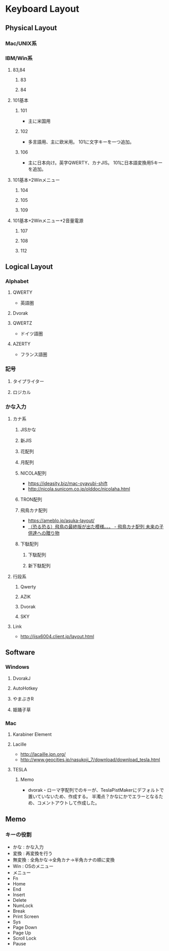 * Keyboard Layout
** Physical Layout
*** Mac/UNIX系
*** IBM/Win系
**** 83,84
***** 83
***** 84
**** 101基本
***** 101
- 主に米国用
***** 102
- 多言語用、主に欧米用。
  101に文字キーを一つ追加。
***** 106
- 主に日本向け。英字QWERTY、カナJIS。
  101に日本語変換用5キーを追加。
**** 101基本+2Winメニュー
***** 104
***** 105
***** 109
**** 101基本+2Winメニュー+2音量電源
***** 107
***** 108
***** 112
** Logical Layout
*** Alphabet
**** QWERTY
- 英語圏
**** Dvorak
**** QWERTZ
- ドイツ語圏
**** AZERTY
- フランス語圏
*** 記号
**** タイプライター
**** ロジカル
*** かな入力
**** カナ系
***** JISかな
***** 新JIS
***** 花配列
***** 月配列
***** NICOLA配列
- https://ideasity.biz/mac-oyayubi-shift
- http://nicola.sunicom.co.jp/olddoc/nicolaha.html
***** TRON配列
***** 飛鳥カナ配列
- https://ameblo.jp/asuka-layout/
- [[https://ameblo.jp/asuka-layout/entry-10589277915.html?frm_src=thumb_module][（恐る恐る）飛鳥の最終版が出た模様。。。 - 飛鳥カナ配列 未来の子供達への贈り物]]

***** 下駄配列
****** 下駄配列
****** 新下駄配列
**** 行段系
***** Qwerty
***** AZIK
***** Dvorak
***** SKY
**** Link
- http://jisx6004.client.jp/layout.html
** Software
*** Windows
**** DvorakJ
**** AutoHotkey
**** やまぶきR
**** 姫踊子草
*** Mac
**** Karabiner Element
**** Lacille
- http://lacaille.jpn.org/
- http://www.geocities.jp/nasukoji_7/download/download_tesla.html

**** TESLA
***** Memo
- dvorak・ローマ字配列でのキーが、TeslaPistMakerにデフォルトで置いていないため、作成する。
  半濁点？かなにかでエラーとなるため、コメントアウトして作成した。
** Memo
*** キーの役割
- かな : かな入力
- 変換 : 再変換を行う
- 無変換 : 全角かな→全角カナ→半角カナの順に変換
- Win : OSのメニュー
- メニュー
- Fn
- Home
- End
- Insert
- Delete
- NumLock
- Break
- Print Screen
- Sys
- Page Down
- Page Up
- Scroll Lock
- Pause
